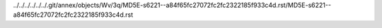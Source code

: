 ../../../../../../.git/annex/objects/Wv/3q/MD5E-s6221--a84f65fc27072fc2fc2322185f933c4d.rst/MD5E-s6221--a84f65fc27072fc2fc2322185f933c4d.rst